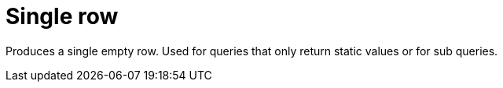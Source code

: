 [[operator-single-row]]
= Single row =

Produces a single empty row. Used for queries that only return static values or for sub queries.
